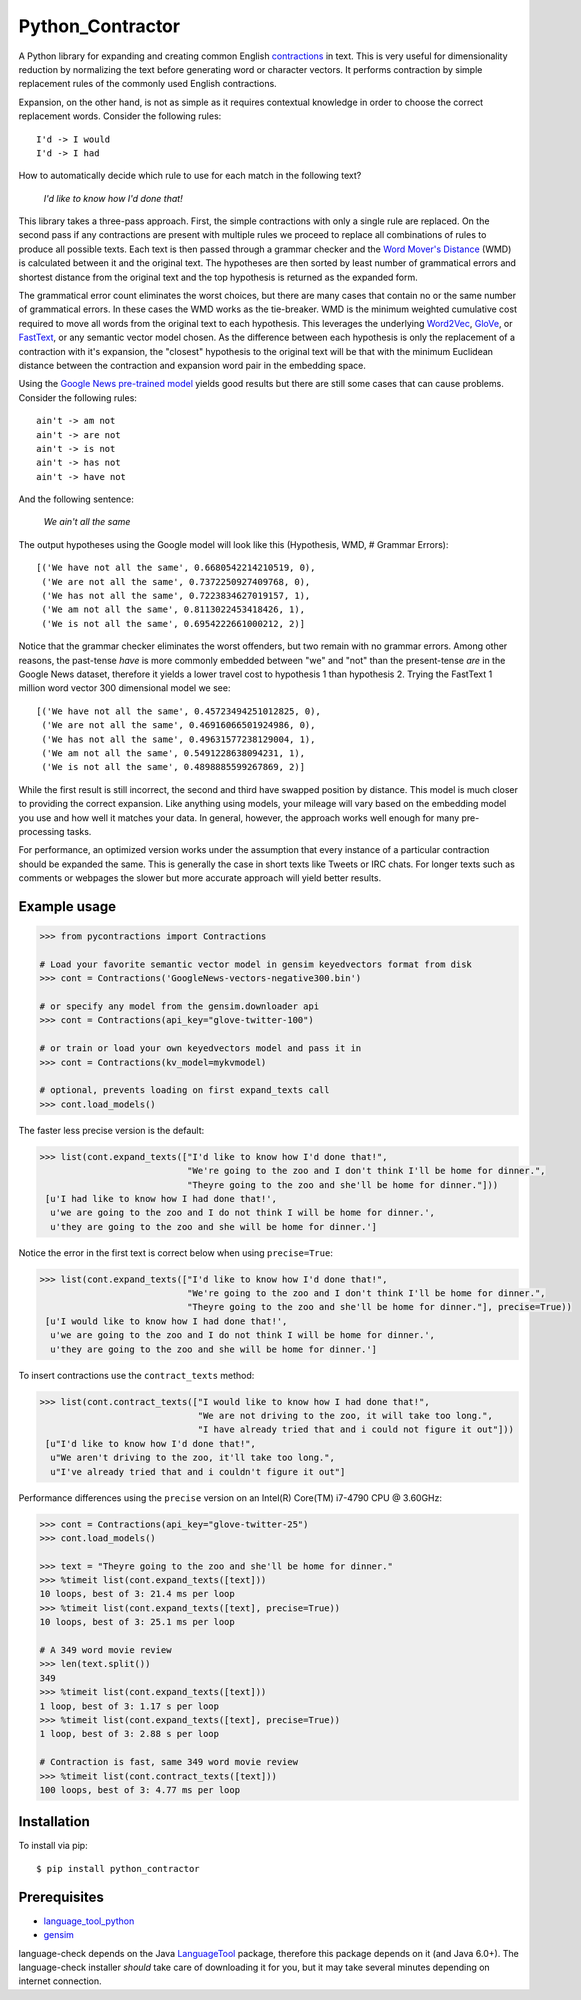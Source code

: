 Python_Contractor
==============

A Python library for expanding and creating common English `contractions <https://en.wikipedia.org/wiki/Contraction_(grammar)>`_ in text.  This is very useful for dimensionality reduction by normalizing the text before generating word or character vectors.  It performs contraction by simple replacement rules of the commonly used English contractions.

Expansion, on the other hand, is not as simple as it requires contextual knowledge in order to choose the correct replacement words.  Consider the following rules::

    I'd -> I would
    I'd -> I had


How to automatically decide which rule to use for each match in the following text?

    *I'd like to know how I'd done that!*

This library takes a three-pass approach.  First, the simple contractions with only a single rule are replaced.  On the second pass if any contractions are present with multiple rules we proceed to replace all combinations of rules to produce all possible texts.  Each text is then passed through a grammar checker and the `Word Mover's Distance <http://proceedings.mlr.press/v37/kusnerb15.pdf>`_ (WMD) is calculated between it and the original text.  The hypotheses are then sorted by least number of grammatical errors and shortest distance from the original text and the top hypothesis is returned as the expanded form.

The grammatical error count eliminates the worst choices, but there are many cases that contain no or the same number of grammatical errors.  In these cases the WMD works as the tie-breaker.  WMD is the minimum weighted cumulative cost required to move all words from the original text to each hypothesis.  This leverages the underlying `Word2Vec <https://arxiv.org/pdf/1301.3781.pdf>`_, `GloVe <http://www.aclweb.org/anthology/D14-1162>`_, or `FastText <https://research.fb.com/wp-content/uploads/2017/06/tacl.pdf>`_, or any semantic vector model chosen.  As the difference between each hypothesis is only the replacement of a contraction with it's expansion, the "closest" hypothesis to the original text will be that with the minimum Euclidean distance between the contraction and expansion word pair in the embedding space.

Using the `Google News pre-trained model <https://code.google.com/archive/p/word2vec/>`_ yields good results but there are still some cases that can cause problems.  Consider the following rules::

    ain't -> am not
    ain't -> are not
    ain't -> is not
    ain't -> has not
    ain't -> have not

And the following sentence:

    *We ain't all the same*

The output hypotheses using the Google model will look like this (Hypothesis, WMD, # Grammar Errors)::

    [('We have not all the same', 0.6680542214210519, 0),
     ('We are not all the same', 0.7372250927409768, 0),
     ('We has not all the same', 0.7223834627019157, 1),
     ('We am not all the same', 0.8113022453418426, 1),
     ('We is not all the same', 0.6954222661000212, 2)]

Notice that the grammar checker eliminates the worst offenders, but two remain with no grammar errors.  Among other reasons, the past-tense *have* is more commonly embedded between "we" and "not" than the present-tense *are* in the Google News dataset, therefore it yields a lower travel cost to hypothesis 1 than hypothesis 2.  Trying the FastText 1 million word vector 300 dimensional model we see::

    [('We have not all the same', 0.45723494251012825, 0),
     ('We are not all the same', 0.46916066501924986, 0),
     ('We has not all the same', 0.49631577238129004, 1),
     ('We am not all the same', 0.5491228638094231, 1),
     ('We is not all the same', 0.4898885599267869, 2)]

While the first result is still incorrect, the second and third have swapped position by distance.  This model is much closer to providing the correct expansion.  Like anything using models, your mileage will vary based on the embedding model you use and how well it matches your data.  In general, however, the approach works well enough for many pre-processing tasks.

For performance, an optimized version works under the assumption that every instance of a particular contraction should be expanded the same.  This is generally the case in short texts like Tweets or IRC chats.  For longer texts such as comments or webpages the slower but more accurate approach will yield better results.



Example usage
-------------

.. code:: python

    >>> from pycontractions import Contractions
    
    # Load your favorite semantic vector model in gensim keyedvectors format from disk
    >>> cont = Contractions('GoogleNews-vectors-negative300.bin')
    
    # or specify any model from the gensim.downloader api
    >>> cont = Contractions(api_key="glove-twitter-100")
    
    # or train or load your own keyedvectors model and pass it in
    >>> cont = Contractions(kv_model=mykvmodel)
    
    # optional, prevents loading on first expand_texts call
    >>> cont.load_models() 

The faster less precise version is the default:

.. code:: python

    >>> list(cont.expand_texts(["I'd like to know how I'd done that!",
                                "We're going to the zoo and I don't think I'll be home for dinner.",
                                "Theyre going to the zoo and she'll be home for dinner."]))
     [u'I had like to know how I had done that!',
      u'we are going to the zoo and I do not think I will be home for dinner.',
      u'they are going to the zoo and she will be home for dinner.']    

Notice the error in the first text is correct below when using ``precise=True``:

.. code:: python

    >>> list(cont.expand_texts(["I'd like to know how I'd done that!",
                                "We're going to the zoo and I don't think I'll be home for dinner.",
                                "Theyre going to the zoo and she'll be home for dinner."], precise=True))
     [u'I would like to know how I had done that!',
      u'we are going to the zoo and I do not think I will be home for dinner.',
      u'they are going to the zoo and she will be home for dinner.']



To insert contractions use the ``contract_texts`` method:

.. code:: python

    >>> list(cont.contract_texts(["I would like to know how I had done that!",
                                  "We are not driving to the zoo, it will take too long.",
                                  "I have already tried that and i could not figure it out"]))
     [u"I'd like to know how I'd done that!",
      u"We aren't driving to the zoo, it'll take too long.",
      u"I've already tried that and i couldn't figure it out"]



Performance differences using the ``precise`` version on an Intel(R) Core(TM) i7-4790 CPU @ 3.60GHz:

.. code:: python

    >>> cont = Contractions(api_key="glove-twitter-25")
    >>> cont.load_models()
    
    >>> text = "Theyre going to the zoo and she'll be home for dinner."
    >>> %timeit list(cont.expand_texts([text]))
    10 loops, best of 3: 21.4 ms per loop
    >>> %timeit list(cont.expand_texts([text], precise=True))
    10 loops, best of 3: 25.1 ms per loop
    
    # A 349 word movie review    
    >>> len(text.split())
    349
    >>> %timeit list(cont.expand_texts([text]))
    1 loop, best of 3: 1.17 s per loop
    >>> %timeit list(cont.expand_texts([text], precise=True))
    1 loop, best of 3: 2.88 s per loop
    
    # Contraction is fast, same 349 word movie review
    >>> %timeit list(cont.contract_texts([text]))
    100 loops, best of 3: 4.77 ms per loop



Installation
------------

To install via pip::

    $ pip install python_contractor


Prerequisites
-------------

- `language_tool_python <https://github.com/jxmorris12/language_tool_python>`_
- `gensim <http://radimrehurek.com/gensim/>`_

language-check depends on the Java `LanguageTool <https://www.languagetool.org>`_ package, 
therefore this package depends on it (and Java 6.0+).  The language-check installer *should* take care of 
downloading it for you, but it may take several minutes depending on internet connection.
